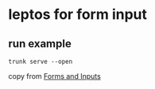 * leptos for form input

** run example

#+begin_src shell
trunk serve --open
#+end_src


copy from [[https://book.leptos.dev/view/05_forms.html][Forms and Inputs]]
